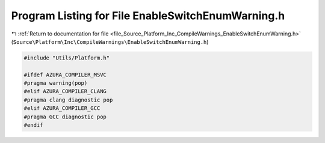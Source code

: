 
.. _program_listing_file_Source_Platform_Inc_CompileWarnings_EnableSwitchEnumWarning.h:

Program Listing for File EnableSwitchEnumWarning.h
==================================================

|exhale_lsh| :ref:`Return to documentation for file <file_Source_Platform_Inc_CompileWarnings_EnableSwitchEnumWarning.h>` (``Source\Platform\Inc\CompileWarnings\EnableSwitchEnumWarning.h``)

.. |exhale_lsh| unicode:: U+021B0 .. UPWARDS ARROW WITH TIP LEFTWARDS

.. code-block:: cpp

   #include "Utils/Platform.h"
   
   #ifdef AZURA_COMPILER_MSVC
   #pragma warning(pop)
   #elif AZURA_COMPILER_CLANG
   #pragma clang diagnostic pop
   #elif AZURA_COMPILER_GCC
   #pragma GCC diagnostic pop
   #endif
